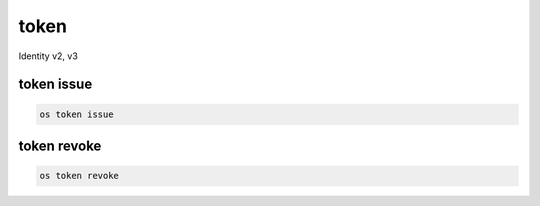 =====
token
=====

Identity v2, v3

token issue
-----------

.. code:: bash

    os token issue

token revoke
------------

.. code:: bash

    os token revoke
